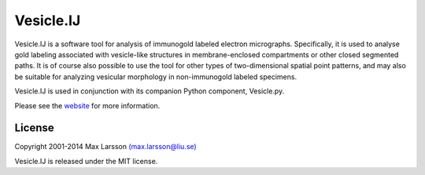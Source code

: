 ==========
Vesicle.IJ
==========

Vesicle.IJ is a software tool for analysis of immunogold labeled electron
micrographs. Specifically, it is used to analyse gold labeling associated with 
vesicle-like structures in membrane-enclosed compartments or other closed 
segmented paths. It is of course also possible to use the tool for other types
of two-dimensional spatial point patterns, and may also be suitable for 
analyzing vesicular morphology in non-immunogold labeled specimens. 

Vesicle.IJ is used in conjunction with its companion Python component,
Vesicle.py.

Please see the `website <http://www.hu.liu.se/forskning/larsson-max/software>`_ 
for more information.

License
-------
Copyright 2001-2014 Max Larsson `(max.larsson@liu.se) <mailto:max.larsson@liu.se>`_

Vesicle.IJ is released under the MIT license.
